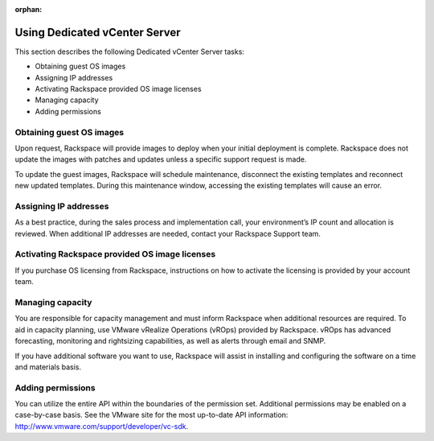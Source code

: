 :orphan:

.. Content still under development

==============================
Using Dedicated vCenter Server
==============================

This section describes the following Dedicated vCenter Server tasks:

-  Obtaining guest OS images

-  Assigning IP addresses

-  Activating Rackspace provided OS image licenses

-  Managing capacity

-  Adding permissions

Obtaining guest OS images
~~~~~~~~~~~~~~~~~~~~~~~~~

Upon request, Rackspace will provide images to deploy when your initial
deployment is complete. Rackspace does not update the images with
patches and updates unless a specific support request is made.

To update the guest images, Rackspace will schedule maintenance,
disconnect the existing templates and reconnect new updated templates.
During this maintenance window, accessing the existing templates will
cause an error.

Assigning IP addresses
~~~~~~~~~~~~~~~~~~~~~~

As a best practice, during the sales process and implementation call,
your environment’s IP count and allocation is reviewed. When additional
IP addresses are needed, contact your Rackspace Support team.

Activating Rackspace provided OS image licenses
~~~~~~~~~~~~~~~~~~~~~~~~~~~~~~~~~~~~~~~~~~~~~~~

If you purchase OS licensing from Rackspace, instructions on how to
activate the licensing is provided by your account team.

Managing capacity
~~~~~~~~~~~~~~~~~

You are responsible for capacity management and must inform Rackspace
when additional resources are required. To aid in capacity planning, use
VMware vRealize Operations (vROps) provided by Rackspace. vROps has
advanced forecasting, monitoring and rightsizing capabilities, as well
as alerts through email and SNMP.

If you have additional software you want to use, Rackspace will assist
in installing and configuring the software on a time and materials
basis.

Adding permissions
~~~~~~~~~~~~~~~~~~

You can utilize the entire API within the boundaries of the permission
set. Additional permissions may be enabled on a case-by-case basis. See
the VMware site for the most up-to-date API information:
http://www.vmware.com/support/developer/vc-sdk.
